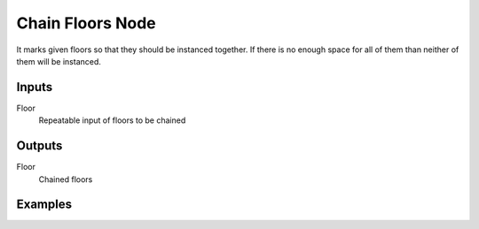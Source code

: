 =================
Chain Floors Node
=================

It marks given floors so that they should be instanced together. If there is no
enough space for all of them than neither of them will be instanced.

Inputs
------

Floor
  Repeatable input of floors to be chained

Outputs
-------
Floor
  Chained floors

Examples
--------
